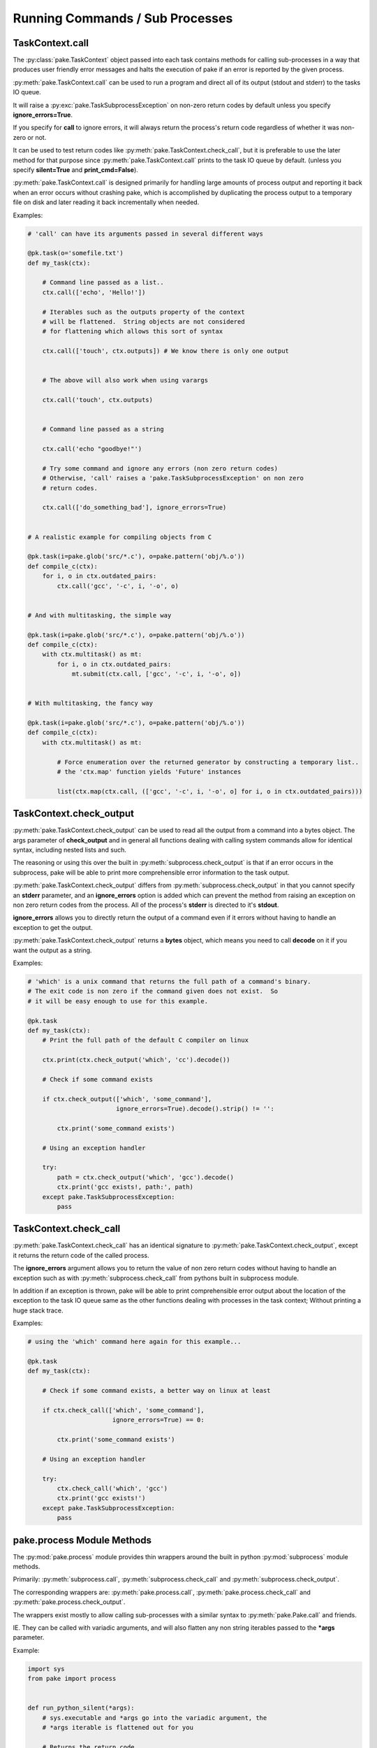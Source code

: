 Running Commands / Sub Processes
================================


TaskContext.call
----------------


The :py:class:`pake.TaskContext` object passed into each task contains
methods for calling sub-processes in a way that produces user friendly
error messages and halts the execution of pake if an error is reported
by the given process.


:py:meth:`pake.TaskContext.call` can be used to run a program and direct
all of its output (stdout and stderr) to the tasks IO queue.

It will raise a :py:exc:`pake.TaskSubprocessException` on non-zero return
codes by default unless you specify **ignore_errors=True**.

If you specify for **call** to ignore errors, it will always return the 
process's return code regardless of whether it was non-zero or not.

It can be used to test return codes like :py:meth:`pake.TaskContext.check_call`,
but it is preferable to use the later method for that purpose since :py:meth:`pake.TaskContext.call`
prints to the task IO queue by default.  (unless you specify **silent=True** and **print_cmd=False**).

:py:meth:`pake.TaskContext.call` is designed primarily for handling 
large amounts of process output and reporting it back when an error occurs
without crashing pake, which is accomplished by duplicating the process output
to a temporary file on disk and later reading it back incrementally when needed.


Examples:

.. code-block:: python


    # 'call' can have its arguments passed in several different ways

    @pk.task(o='somefile.txt')
    def my_task(ctx):

        # Command line passed as a list..
        ctx.call(['echo', 'Hello!'])

        # Iterables such as the outputs property of the context
        # will be flattened.  String objects are not considered
        # for flattening which allows this sort of syntax

        ctx.call(['touch', ctx.outputs]) # We know there is only one output


        # The above will also work when using varargs

        ctx.call('touch', ctx.outputs)


        # Command line passed as a string

        ctx.call('echo "goodbye!"')

        # Try some command and ignore any errors (non zero return codes)
        # Otherwise, 'call' raises a 'pake.TaskSubprocessException' on non zero
        # return codes.

        ctx.call(['do_something_bad'], ignore_errors=True)


    # A realistic example for compiling objects from C

    @pk.task(i=pake.glob('src/*.c'), o=pake.pattern('obj/%.o'))
    def compile_c(ctx):
        for i, o in ctx.outdated_pairs:
            ctx.call('gcc', '-c', i, '-o', o)


    # And with multitasking, the simple way

    @pk.task(i=pake.glob('src/*.c'), o=pake.pattern('obj/%.o'))
    def compile_c(ctx):
        with ctx.multitask() as mt:
            for i, o in ctx.outdated_pairs:
                mt.submit(ctx.call, ['gcc', '-c', i, '-o', o])


    # With multitasking, the fancy way

    @pk.task(i=pake.glob('src/*.c'), o=pake.pattern('obj/%.o'))
    def compile_c(ctx):
        with ctx.multitask() as mt:

            # Force enumeration over the returned generator by constructing a temporary list..
            # the 'ctx.map' function yields 'Future' instances

            list(ctx.map(ctx.call, (['gcc', '-c', i, '-o', o] for i, o in ctx.outdated_pairs)))


TaskContext.check_output
------------------------

:py:meth:`pake.TaskContext.check_output` can be used to read all the output
from a command into a bytes object.  The args parameter of **check_output**
and in general all functions dealing with calling system commands allow for
identical syntax, including nested lists and such.

The reasoning or using this over the built in :py:meth:`subprocess.check_output`
is that if an error occurs in the subprocess, pake will be able to print more comprehensible
error information to the task output.

:py:meth:`pake.TaskContext.check_output` differs from :py:meth:`subprocess.check_output`
in that you cannot specify an **stderr** parameter, and an **ignore_errors**
option is added which can prevent the method from raising an exception on non
zero return codes from the process.  All of the process's **stderr** is directed
to it's **stdout**.

**ignore_errors** allows you to directly return the output of a command even if it errors
without having to handle an exception to get the output.

:py:meth:`pake.TaskContext.check_output` returns a **bytes** object, which means you need
to call **decode** on it if you want the output as a string.


Examples:

.. code-block:: python

    # 'which' is a unix command that returns the full path of a command's binary.
    # The exit code is non zero if the command given does not exist.  So
    # it will be easy enough to use for this example.

    @pk.task
    def my_task(ctx):
        # Print the full path of the default C compiler on linux

        ctx.print(ctx.check_output('which', 'cc').decode())

        # Check if some command exists

        if ctx.check_output(['which', 'some_command'],
                            ignore_errors=True).decode().strip() != '':

            ctx.print('some_command exists')

        # Using an exception handler

        try:
            path = ctx.check_output('which', 'gcc').decode()
            ctx.print('gcc exists!, path:', path)
        except pake.TaskSubprocessException:
            pass



TaskContext.check_call
----------------------


:py:meth:`pake.TaskContext.check_call` has an identical signature to :py:meth:`pake.TaskContext.check_output`,
except it returns the return code of the called process.

The **ignore_errors** argument allows you to return the value of non zero return codes without
having to handle an exception such as with :py:meth:`subprocess.check_call` from pythons built
in subprocess module.

In addition if an exception is thrown, pake will be able to print comprehensible error output
about the location of the exception to the task IO queue same as the other functions dealing
with processes in the task context;  Without printing a huge stack trace.


Examples:

.. code-block:: python

    # using the 'which' command here again for this example...

    @pk.task
    def my_task(ctx):

        # Check if some command exists, a better way on linux at least

        if ctx.check_call(['which', 'some_command'],
                           ignore_errors=True) == 0:

            ctx.print('some_command exists')

        # Using an exception handler

        try:
            ctx.check_call('which', 'gcc')
            ctx.print('gcc exists!')
        except pake.TaskSubprocessException:
            pass



pake.process Module Methods
---------------------------

The :py:mod:`pake.process` module provides thin wrappers around the built in python :py:mod:`subprocess` module methods.

Primarily: :py:meth:`subprocess.call`, :py:meth:`subprocess.check_call` and :py:meth:`subprocess.check_output`.

The corresponding wrappers are: :py:meth:`pake.process.call`, :py:meth:`pake.process.check_call` and :py:meth:`pake.process.check_output`.

The wrappers exist mostly to allow calling sub-processes with a similar syntax to :py:meth:`pake.Pake.call` and friends.

IE. They can be called with variadic arguments, and will also flatten any non string iterables passed to the **\*args** parameter.


Example:

.. code-block:: python

    import sys
    from pake import process


    def run_python_silent(*args):
        # sys.executable and *args go into the variadic argument, the
        # *args iterable is flattened out for you

        # Returns the return code
        return process.call(sys.executable, args,
                            stdout=process.DEVNULL,
                            stderr=process.DEVNULL)


They also raise exceptions similar to those from the :py:mod:`subprocess` module, however the exceptions
behave nicer if they occur inside of a task.

See: :py:exc:`pake.process.TimeoutExpired` and :py:exc:`pake.process.CalledProcessException`.

Which are analogs for :py:exc:`subprocess.TimeoutExpired` and :py:exc:`subprocess.CalledProcessException`.
